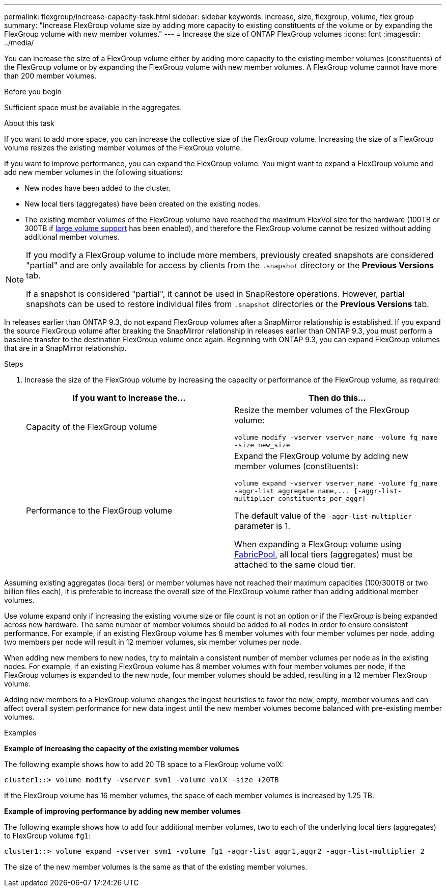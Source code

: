---
permalink: flexgroup/increase-capacity-task.html
sidebar: sidebar
keywords: increase, size, flexgroup, volume, flex group
summary: "Increase FlexGroup volume size by adding more capacity to existing constituents of the volume or by expanding the FlexGroup volume with new member volumes."
---
= Increase the size of ONTAP FlexGroup volumes
:icons: font
:imagesdir: ../media/

[.lead]
You can increase the size of a FlexGroup volume either by adding more capacity to the existing member volumes (constituents) of the FlexGroup volume or by expanding the FlexGroup volume with new member volumes. A FlexGroup volume cannot have more than 200 member volumes.

.Before you begin

Sufficient space must be available in the aggregates.

.About this task

If you want to add more space, you can increase the collective size of the FlexGroup volume. Increasing the size of a FlexGroup volume resizes the existing member volumes of the FlexGroup volume.

If you want to improve performance, you can expand the FlexGroup volume. You might want to expand a FlexGroup volume and add new member volumes in the following situations:

* New nodes have been added to the cluster.
* New local tiers (aggregates) have been created on the existing nodes.
* The existing member volumes of the FlexGroup volume have reached the maximum FlexVol size for the hardware (100TB or 300TB if link:../volumes/enable-large-vol-file-support-task.html[large volume support] has been enabled), and therefore the FlexGroup volume cannot be resized without adding additional member volumes.

[NOTE]
====
If you modify a FlexGroup volume to include more members, previously created snapshots are considered "partial" and are only available for access by clients from the `.snapshot` directory or the *Previous Versions* tab.

If a snapshot is considered "partial", it cannot be used in SnapRestore operations. However, partial snapshots can be used to restore individual files from `.snapshot` directories or the *Previous Versions* tab.
====

In releases earlier than ONTAP 9.3, do not expand FlexGroup volumes after a SnapMirror relationship is established. If you expand the source FlexGroup volume after breaking the SnapMirror relationship in releases earlier than ONTAP 9.3, you must perform a baseline transfer to the destination FlexGroup volume once again. Beginning with ONTAP 9.3, you can expand FlexGroup volumes that are in a SnapMirror relationship.

.Steps

. Increase the size of the FlexGroup volume by increasing the capacity or performance of the FlexGroup volume, as required:
+

|===

h| If you want to increase the... h| Then do this...

a|
Capacity of the FlexGroup volume
a|
Resize the member volumes of the FlexGroup volume:

`volume modify -vserver vserver_name -volume fg_name -size new_size`
a|
Performance to the FlexGroup volume
a|
Expand the FlexGroup volume by adding new member volumes (constituents):

`+volume expand -vserver vserver_name -volume fg_name -aggr-list aggregate name,... [-aggr-list-multiplier constituents_per_aggr]+`

The default value of the `-aggr-list-multiplier` parameter is 1.

When expanding a FlexGroup volume using link:../fabricpool/index.html[FabricPool], all local tiers (aggregates) must be attached to the same cloud tier.
|===

Assuming existing aggregates (local tiers) or member volumes have not reached their maximum capacities (100/300TB or two billion files each), it is preferable to increase the overall size of the FlexGroup volume rather than adding additional member volumes. 

Use volume expand only if increasing the existing volume size or file count is not an option or if the FlexGroup is being expanded across new hardware. The same number of member volumes should be added to all nodes in order to ensure consistent performance. For example, if an existing FlexGroup volume has 8 member volumes with four member volumes per node, adding two members per node will result in 12 member volumes, six member volumes per node. 

When adding new members to new nodes, try to maintain a consistent number of member volumes per node as in the existing nodes. For example, if an existing FlexGroup volume has 8 member volumes with four member volumes per node, if the FlexGroup volumes is expanded to the new node, four member volumes should be added, resulting in a 12 member FlexGroup volume.

Adding new members to a FlexGroup volume changes the ingest heuristics to favor the new, empty, member volumes and can affect overall system performance for new data
ingest until the new member volumes become balanced with pre-existing member volumes.


.Examples

*Example of increasing the capacity of the existing member volumes*

The following example shows how to add 20 TB space to a FlexGroup volume volX:

----
cluster1::> volume modify -vserver svm1 -volume volX -size +20TB
----

If the FlexGroup volume has 16 member volumes, the space of each member volumes is increased by 1.25 TB.

*Example of improving performance by adding new member volumes*

The following example shows how to add four additional member volumes, two to each of the underlying local tiers (aggregates) to FlexGroup volume `fg1`:

----
cluster1::> volume expand -vserver svm1 -volume fg1 -aggr-list aggr1,aggr2 -aggr-list-multiplier 2
----

The size of the new member volumes is the same as that of the existing member volumes.

// 2025-June-5, ONTAPDOC-3026
// 23 APR 2025 Additional details regarding volume expansion
// 2-APR-2025 ONTAPDOC-2919
// 2024 Dec 18, FG max is 60PB with large volumes (ONTAP 9.12.1 P2)
// 08 DEC 2021, BURT 1430515
